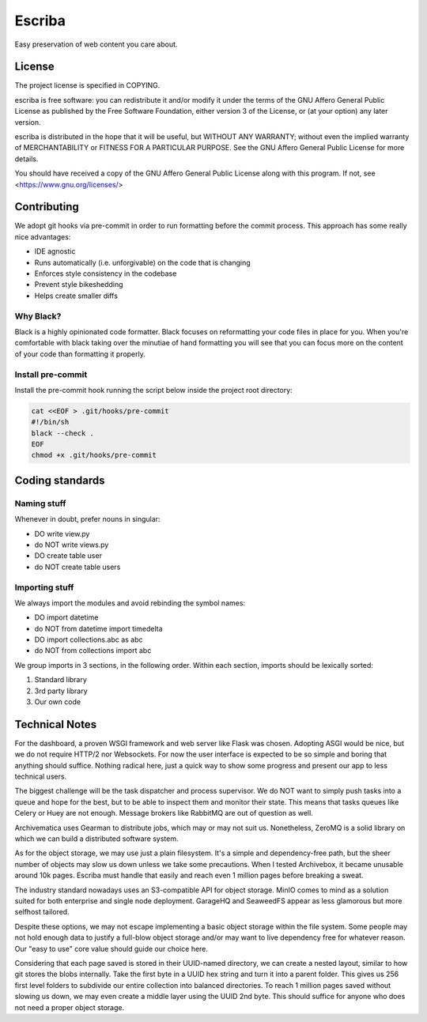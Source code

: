 =======
Escriba
=======

Easy preservation of web content you care about.

License
-------

The project license is specified in COPYING.

escriba is free software: you can redistribute it and/or modify
it under the terms of the GNU Affero General Public License as
published by the Free Software Foundation, either version 3 of the
License, or (at your option) any later version.

escriba is distributed in the hope that it will be useful,
but WITHOUT ANY WARRANTY; without even the implied warranty of
MERCHANTABILITY or FITNESS FOR A PARTICULAR PURPOSE.  See the
GNU Affero General Public License for more details.

You should have received a copy of the GNU Affero General Public License
along with this program.  If not, see <https://www.gnu.org/licenses/>

Contributing
------------

We adopt git hooks via pre-commit in order to run formatting before the
commit process. This approach has some really nice advantages:

- IDE agnostic
- Runs automatically (i.e. unforgivable) on the code that is changing
- Enforces style consistency in the codebase
- Prevent style bikeshedding
- Helps create smaller diffs

Why Black?
~~~~~~~~~~

Black is a highly opinionated code formatter. Black focuses on reformatting
your code files in place for you. When you're comfortable with black taking
over the minutiae of hand formatting you will see that you can focus more on
the content of your code than formatting it properly.

Install pre-commit
~~~~~~~~~~~~~~~~~~

Install the pre-commit hook running the script below inside the project root
directory:

.. code:: sh

    cat <<EOF > .git/hooks/pre-commit
    #!/bin/sh
    black --check .
    EOF
    chmod +x .git/hooks/pre-commit

Coding standards
----------------

Naming stuff
~~~~~~~~~~~~

Whenever in doubt, prefer nouns in singular:

- DO write view.py
- do NOT write views.py
- DO create table user
- do NOT create table users

Importing stuff
~~~~~~~~~~~~~~~

We always import the modules and avoid rebinding the symbol names:

- DO import datetime
- do NOT from datetime import timedelta
- DO import collections.abc as abc
- do NOT from collections import abc

We group imports in 3 sections, in the following order. Within each section,
imports should be lexically sorted:

1. Standard library
2. 3rd party library
3. Our own code

Technical Notes
---------------

For the dashboard, a proven WSGI framework and web server like Flask was chosen.
Adopting ASGI would be nice, but we do not require HTTP/2 nor Websockets.
For now the user interface is expected to be so simple and boring that
anything should suffice. Nothing radical here, just a quick way to show
some progress and present our app to less technical users.

The biggest challenge will be the task dispatcher and process supervisor. We
do NOT want to simply push tasks into a queue and hope for the best, but to
be able to inspect them and monitor their state. This means that tasks queues
like Celery or Huey are not enough. Message brokers like RabbitMQ are out of
question as well.

Archivematica uses Gearman to distribute jobs, which may or may not suit us.
Nonetheless, ZeroMQ is a solid library on which we can build a distributed
software system.

As for the object storage, we may use just a plain filesystem. It's a
simple and dependency-free path, but the sheer number of objects may slow
us down unless we take some precautions. When I tested Archivebox, it became
unusable around 10k pages. Escriba must handle that easily and reach even 1
million pages before breaking a sweat.

The industry standard nowadays uses an S3-compatible API for object storage.
MinIO comes to mind as a solution suited for both enterprise and single node
deployment. GarageHQ and SeaweedFS appear as less glamorous but more selfhost
tailored.

Despite these options, we may not escape implementing a basic object storage
within the file system. Some people may not hold enough data to justify a
full-blow object storage and/or may want to live dependency free for whatever
reason. Our "easy to use" core value should guide our choice here.

Considering that each page saved is stored in their UUID-named directory,
we can create a nested layout, similar to how git stores the blobs internally.
Take the first byte in a UUID hex string and turn it into a parent folder.
This gives us 256 first level folders to subdivide our entire collection into
balanced directories. To reach 1 million pages saved without slowing us down,
we may even create a middle layer using the UUID 2nd byte. This should suffice
for anyone who does not need a proper object storage.

